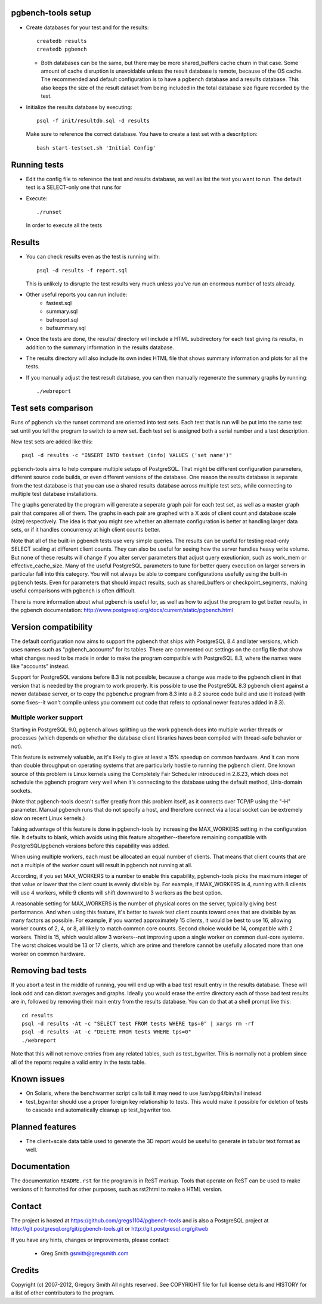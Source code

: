 pgbench-tools setup
===================

* Create databases for your test and for the results::

    createdb results
    createdb pgbench

  *  Both databases can be the same, but there may be more shared_buffers
     cache churn in that case.  Some amount of cache disruption
     is unavoidable unless the result database is remote, because
     of the OS cache.  The recommended and default configuration
     is to have a pgbench database and a results database.  This also
     keeps the size of the result dataset from being included in the
     total database size figure recorded by the test.

* Initialize the results database by executing::

    psql -f init/resultdb.sql -d results

  Make sure to reference the correct database.
  You have to create a test set with a descritption::

    bash start-testset.sh 'Initial Config'

Running tests
=============

* Edit the config file to reference the test and results database, as
  well as list the test you want to run.  The default test is a
  SELECT-only one that runs for 

* Execute::

    ./runset

  In order to execute all the tests

Results
=======

* You can check results even as the test is running with::

    psql -d results -f report.sql

  This is unlikely to disrupte the test results very much unless you've
  run an enormous number of tests already.

* Other useful reports you can run include:
   * fastest.sql
   * summary.sql
   * bufreport.sql
   * bufsummary.sql
 
* Once the tests are done, the results/ directory will include
  a HTML subdirectory for each test giving its results,
  in addition to the summary information in the results database.

* The results directory will also include its own index HTML file that
  shows summary information and plots for all the tests.

* If you manually adjust the test result database, you can
  then manually regenerate the summary graphs by running::

    ./webreport

Test sets comparison
====================

Runs of pgbench via the runset command are oriented into test sets.  Each
test that is run will be put into the same test set until you tell the
program to switch to a new set.  Each test set is assigned both a
serial number and a test description.

New test sets are added like this::

  psql -d results -c "INSERT INTO testset (info) VALUES ('set name')"

pgbench-tools aims to help compare multiple setups of PostgreSQL.  That
might be different configuration parameters, different source code builds, or
even different versions of the database.  One reason the results database is
separate from the test database is that you can use a shared results
database across multiple test sets, while connecting to multiple test database
installations.

The graphs generated by the program will generate a seperate graph pair for
each test set, as well as a master graph pair that compares all of them.  The
graphs in each pair are graphed with a X axis of client count and database
scale (size) respectively.  The idea is that you might see whether an
alternate configuration is better at handling larger data sets, or if it
handles concurrency at high client counts better.

Note that all of the built-in pgbench tests use very simple queries.  The
results can be useful for testing read-only SELECT scaling at different
client counts.  They can also be useful for seeing how the server handles
heavy write volume.  But none of these results will change if you alter
server parameters that adjust query exeutionion, such as work_mem or
effective_cache_size.  Many of the useful PostgreSQL parameters to tune
for better query execution on larger servers in particular fall into
this category.  You will not always be able to compare configurations
usefully using the built-in pgbench tests.  Even for parameters that
should impact results, such as shared_buffers or checkpoint_segments,
making useful comparisons with pgbench is often difficult.

There is more information about what pgbench is useful for, as well as
how to adjust the program to get better results, in the pgbench
documentation:  http://www.postgresql.org/docs/current/static/pgbench.html

Version compatibility
=====================

The default configuration now aims to support the pgbench that ships with
PostgreSQL 8.4 and later versions, which uses names such as "pgbench_accounts"
for its tables.  There are commented out settings on the config file that
show what changes need to be made in order to make the program compatible
with PostgreSQL 8.3, where the names were like "accounts" instead.

Support for PostgreSQL versions before 8.3 is not possible, because a
change was made to the pgbench client in that version that is needed
by the program to work properly.  It is possible to use the PostgreSQL 8.3
pgbench client against a newer database server, or to copy the pgbench.c
program from 8.3 into a 8.2 source code build and use it instead (with
some fixes--it won't compile unless you comment out code that refers to
optional newer features added in 8.3).

Multiple worker support
-----------------------

Starting in PostgreSQL 9.0, pgbench allows splitting up the work pgbench
does into multiple worker threads or processes (which depends on whether
the database client libraries haves been compiled with thread-safe 
behavior or not).  

This feature is extremely valuable, as it's likely to give at least
a 15% speedup on common hardware.  And it can more than double throughput
on operating systems that are particularly hostile to running the
pgbench client.  One known source of this problem is Linux kernels
using the Completely Fair Scheduler introduced in 2.6.23,
which does not schedule the pgbench program very well when it's connecting
to the database using the default method, Unix-domain sockets.

(Note that pgbench-tools doesn't suffer greatly from this problem itself, as
it connects over TCP/IP using the "-H" parameter.  Manual pgbench runs that
do not specify a host, and therefore connect via a local socket can be
extremely slow on recent Linux kernels.)

Taking advantage of this feature is done in pgbench-tools by increasing the
MAX_WORKERS setting in the configuration file.  It defaults to blank, which
avoids using this feature altogether--therefore remaining
compatible with PostgreSQL/pgbench versions before this capability was added.

When using multiple workers, each must be allocated an equal number of
clients.  That means that client counts that are not a multiple of the
worker count will result in pgbench not running at all.

According, if you set MAX_WORKERS to a number to enable this capability,
pgbench-tools picks the maximum integer of that value or lower that the
client count is evenly divisible by.  For example, if MAX_WORKERS is 4,
running with 8 clients will use 4 workers, while 9 clients will shift
downward to 3 workers as the best option.

A reasonable setting for MAX_WORKERS is the number of physical cores
on the server, typically giving best performance.  And when using this feature,
it's better to tweak test client counts toward ones that are divisible by as
many factors as possible.  For example, if you wanted approximately 15
clients, it would be best to use 16, allowing worker counts of 2, 4, or 8, 
all likely to match common core counts.  Second choice would be 14,
compatible with 2 workers.  Third is 15, which would allow 3 workers--not
improving upon a single worker on common dual-core systems.  The worst
choices would be 13 or 17 clients, which are prime and therefore cannot
be usefully allocated more than one worker on common hardware.

Removing bad tests
==================

If you abort a test in the middle of running, you will end up with a
bad test result entry in the results database.  These will look odd
and can distort averages and graphs.  Ideally you would erase
the entire directory each of those bad test results are in, followed by
removing their main entry from the results database.  You can do that
at a shell prompt like this::

  cd results
  psql -d results -At -c "SELECT test FROM tests WHERE tps=0" | xargs rm -rf
  psql -d results -At -c "DELETE FROM tests WHERE tps=0"
  ./webreport 

Note that this will not remove entries from any related tables, such as
test_bgwriter.  This is normally not a problem since all of the
reports require a valid entry in the tests table.

Known issues
============

* On Solaris, where the benchwarmer script calls tail it may need
  to use /usr/xpg4/bin/tail instead

* test_bgwriter should use a proper foreign key relationship to tests.
  This would make it possible for deletion of tests to cascade and
  automatically cleanup up test_bgwriter too.

Planned features
================

* The client+scale data table used to generate the 3D report would be
  useful to generate in tabular text format as well.

Documentation
=============

The documentation ``README.rst`` for the program is in ReST markup.  Tools
that operate on ReST can be used to make versions of it formatted
for other purposes, such as rst2html to make a HTML version.

Contact
=======

The project is hosted at https://github.com/gregs1104/pgbench-tools
and is also a PostgreSQL project at http://git.postgresql.org/git/pgbench-tools.git
or http://git.postgresql.org/gitweb

If you have any hints, changes or improvements, please contact:

 * Greg Smith gsmith@gregsmith.com

Credits
=======

Copyright (c) 2007-2012, Gregory Smith
All rights reserved.
See COPYRIGHT file for full license details and HISTORY for a list of
other contributors to the program.

